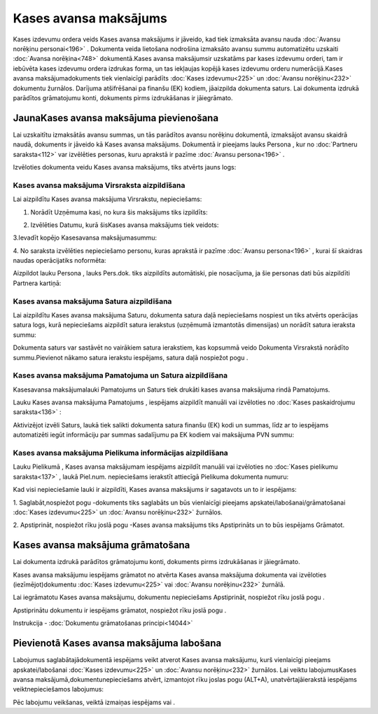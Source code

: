 .. 471 Kases avansa maksājums************************** 


Kases izdevumu ordera veids Kases avansa maksājums ir jāveido, kad
tiek izmaksāta avansu nauda :doc:`Avansu norēķinu personai<196>` .
Dokumenta veida lietošana nodrošina izmaksāto avansu summu
automatizētu uzskaiti :doc:`Avansa norēķina<748>` dokumentā.Kases
avansa maksājumsir uzskatāms par kases izdevumu orderi, tam ir
iebūvēta kases izdevumu ordera izdrukas forma, un tas iekļaujas kopējā
kases izdevumu orderu numerācijā.Kases avansa maksājumadokuments tiek
vienlaicīgi parādīts :doc:`Kases izdevumu<225>` un :doc:`Avansu
norēķinu<232>` dokumentu žurnālos. Darījuma atšifrēšanai pa finanšu
(EK) kodiem, jāaizpilda dokumenta saturs. Lai dokumenta izdrukā
parādītos grāmatojumu konti, dokuments pirms izdrukāšanas ir
jāiegrāmato.


JaunaKases avansa maksājuma pievienošana
````````````````````````````````````````

Lai uzskaitītu izmaksātās avansu summas, un tās parādītos avansu
norēķinu dokumentā, izmaksājot avansu skaidrā naudā, dokuments ir
jāveido kā Kases avansa maksājums. Dokumentā ir pieejams lauks Persona
, kur no :doc:`Partneru saraksta<112>` var izvēlēties personas, kuru
aprakstā ir pazīme :doc:`Avansu persona<196>` .



Izvēloties dokumenta veidu Kases avansa maksājums, tiks atvērts jauns
logs:



|images_ozols/24994.png|


Kases avansa maksājuma Virsraksta aizpildīšana
++++++++++++++++++++++++++++++++++++++++++++++



Lai aizpildītu Kases avansa maksājuma Virsrakstu, nepieciešams:



1. Norādīt Uzņēmuma kasi, no kura šis maksājums tiks izpildīts:



|images_ozols/24826.png|



2. Izvēlēties Datumu, kurā šisKases avansa maksājums tiek veidots:



|images_ozols/24811.png|



3.Ievadīt kopējo Kasesavansa maksājumasummu:



|images_ozols/24812.png|



4. No saraksta izvēlēties nepieciešamo personu, kuras aprakstā ir
pazīme :doc:`Avansu persona<196>` , kurai šī skaidras naudas
operācijatiks noformēta:



|images_ozols/24828.png|



Aizpildot lauku Persona , lauks Pers.dok. tiks aizpildīts automātiski,
pie nosacījuma, ja šie personas dati būs aizpildīti Partnera kartiņā:



|images_ozols/24843.png|


Kases avansa maksājuma Satura aizpildīšana
++++++++++++++++++++++++++++++++++++++++++

Lai aizpildītu Kases avansa maksājuma Saturu, dokumenta satura daļā
nepieciešams nospiest |images_ozols/24708.png| un tiks atvērts
operācijas satura logs, kurā nepieciešams aizpildīt satura ierakstus
(uzņēmumā izmantotās dimensijas) un norādīt satura ieraksta summu:



|images_ozols/24844.png|



|images_ozols/24545.gif| Dokumenta saturs var sastāvēt no vairākiem
satura ierakstiem, kas kopsummā veido Dokumenta Virsrakstā norādīto
summu.Pievienot nākamo satura ierakstu iespējams, satura daļā
nospiežot pogu |images_ozols/24708.png| .




Kases avansa maksājuma Pamatojuma un Satura aizpildīšana
++++++++++++++++++++++++++++++++++++++++++++++++++++++++


Kasesavansa maksājumalauki Pamatojums un Saturs tiek drukāti kases
avansa maksājuma rindā Pamatojums.

Lauku Kases avansa maksājuma Pamatojums , iespējams aizpildīt manuāli
vai izvēloties no :doc:`Kases paskaidrojumu saraksta<136>` :



|images_ozols/24845.png|



Aktivizējot izvēli Saturs, laukā tiek salikti dokumenta satura finanšu
(EK) kodi un summas, līdz ar to iespējams automatizēti iegūt
informāciju par summas sadalījumu pa EK kodiem vai maksājuma PVN
summu:







|images_ozols/24846.png|


Kases avansa maksājuma Pielikuma informācijas aizpildīšana
++++++++++++++++++++++++++++++++++++++++++++++++++++++++++



Lauku Pielikumā , Kases avansa maksājumam iespējams aizpildīt manuāli
vai izvēloties no :doc:`Kases pielikumu saraksta<137>` , laukā
Piel.num. nepieciešams ierakstīt attiecīgā Pielikuma dokumenta numuru:



|images_ozols/24849.png|



Kad visi nepieciešamie lauki ir aizpildīti, Kases avansa maksājums ir
sagatavots un to ir iespējams:

1. Saglabāt,nospiežot pogu |images_ozols/24615.jpg| -dokuments tiks
saglabāts un būs vienlaicīgi pieejams apskatei/labošanai/grāmatošanai
:doc:`Kases izdevumu<225>` un :doc:`Avansu norēķinu<232>` žurnālos.

2. Apstiprināt, nospiežot rīku joslā pogu |images_ozols/24740.png|
-Kases avansa maksājums tiks Apstiprināts un to būs iespējams
Grāmatot.


Kases avansa maksājuma grāmatošana
``````````````````````````````````

Lai dokumenta izdrukā parādītos grāmatojumu konti, dokuments pirms
izdrukāšanas ir jāiegrāmato.

Kases avansa maksājumu iespējams grāmatot no atvērta Kases avansa
maksājuma dokumenta vai izvēloties (iezīmējot)dokumentu :doc:`Kases
izdevumu<225>` vai :doc:`Avansu norēķinu<232>` žurnālā.

Lai iegrāmatotu Kases avansa maksājumu, dokumentu nepieciešams
Apstiprināt, nospiežot rīku joslā pogu |images_ozols/24740.png| .

Apstiprinātu dokumentu ir iespējams grāmatot, nospiežot rīku joslā
pogu |images_ozols/24741.png| .



Instrukcija - :doc:`Dokumentu grāmatošanas principi<14044>`


Pievienotā Kases avansa maksājuma labošana
``````````````````````````````````````````

Labojumus saglabātajādokumentā iespējams veikt atverot Kases avansa
maksājumu, kurš vienlaicīgi pieejams apskatei/labošanai :doc:`Kases
izdevumu<225>` un :doc:`Avansu norēķinu<232>` žurnālos. Lai veiktu
labojumusKases avansa maksājumā,dokumentunepieciešams atvērt,
izmantojot rīku joslas pogu |images_ozols/24709.png| (ALT+A),
unatvērtajāierakstā iespējams veiktnepieciešamos labojumus:



|images_ozols/24850.png|


Pēc labojumu veikšanas, veiktā izmaiņas iespējams
|images_ozols/24615.jpg| vai |images_ozols/24617.jpg| .

.. |images_ozols/24994.png| image:: images_ozols/24994.png
       :scale: 100%

.. |images_ozols/24826.png| image:: images_ozols/24826.png
       :scale: 100%

.. |images_ozols/24811.png| image:: images_ozols/24811.png
       :scale: 100%

.. |images_ozols/24812.png| image:: images_ozols/24812.png
       :scale: 100%

.. |images_ozols/24828.png| image:: images_ozols/24828.png
       :scale: 100%

.. |images_ozols/24843.png| image:: images_ozols/24843.png
       :scale: 100%

.. |images_ozols/24708.png| image:: images_ozols/24708.png
       :scale: 100%

.. |images_ozols/24844.png| image:: images_ozols/24844.png
       :scale: 100%

.. |images_ozols/24545.gif| image:: images_ozols/24545.gif
       :scale: 100%

.. |images_ozols/24708.png| image:: images_ozols/24708.png
       :scale: 100%

.. |images_ozols/24845.png| image:: images_ozols/24845.png
       :scale: 100%

.. |images_ozols/24846.png| image:: images_ozols/24846.png
       :scale: 100%

.. |images_ozols/24849.png| image:: images_ozols/24849.png
       :scale: 100%

.. |images_ozols/24615.jpg| image:: images_ozols/24615.jpg
       :scale: 100%

.. |images_ozols/24740.png| image:: images_ozols/24740.png
       :scale: 100%

.. |images_ozols/24740.png| image:: images_ozols/24740.png
       :scale: 100%

.. |images_ozols/24741.png| image:: images_ozols/24741.png
       :scale: 100%

.. |images_ozols/24709.png| image:: images_ozols/24709.png
       :scale: 100%

.. |images_ozols/24850.png| image:: images_ozols/24850.png
       :scale: 100%

.. |images_ozols/24615.jpg| image:: images_ozols/24615.jpg
       :scale: 100%

.. |images_ozols/24617.jpg| image:: images_ozols/24617.jpg
       :scale: 100%

 